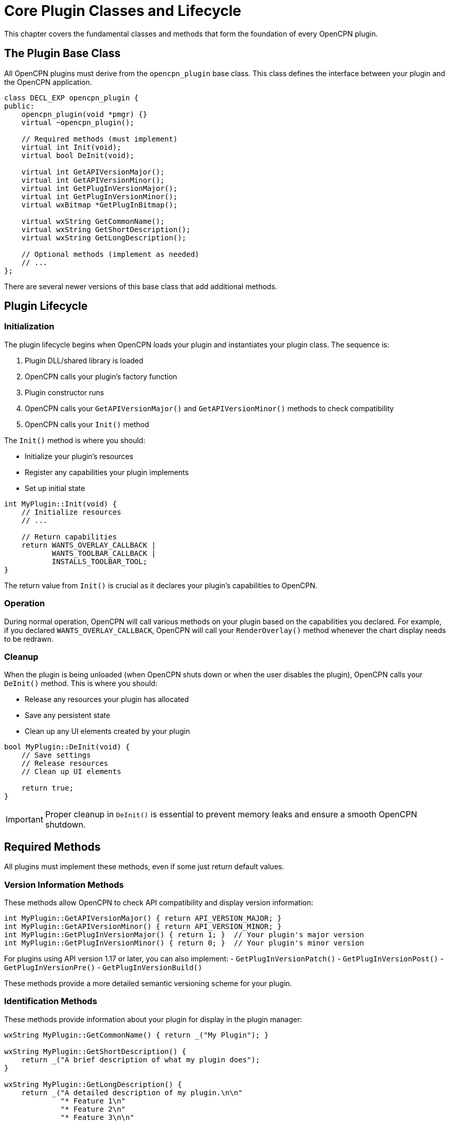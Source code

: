 = Core Plugin Classes and Lifecycle

This chapter covers the fundamental classes and methods that form the foundation of every OpenCPN plugin.

== The Plugin Base Class

All OpenCPN plugins must derive from the `opencpn_plugin` base class. This class defines the interface between your plugin and the OpenCPN application.

[source,cpp]
----
class DECL_EXP opencpn_plugin {
public:
    opencpn_plugin(void *pmgr) {}
    virtual ~opencpn_plugin();
    
    // Required methods (must implement)
    virtual int Init(void);
    virtual bool DeInit(void);
    
    virtual int GetAPIVersionMajor();
    virtual int GetAPIVersionMinor();
    virtual int GetPlugInVersionMajor();
    virtual int GetPlugInVersionMinor();
    virtual wxBitmap *GetPlugInBitmap();
    
    virtual wxString GetCommonName();
    virtual wxString GetShortDescription();
    virtual wxString GetLongDescription();
    
    // Optional methods (implement as needed)
    // ...
};
----

There are several newer versions of this base class that add additional methods.

== Plugin Lifecycle

=== Initialization

The plugin lifecycle begins when OpenCPN loads your plugin and instantiates your plugin class. The sequence is:

1. Plugin DLL/shared library is loaded
2. OpenCPN calls your plugin's factory function
3. Plugin constructor runs
4. OpenCPN calls your `GetAPIVersionMajor()` and `GetAPIVersionMinor()` methods to check compatibility
5. OpenCPN calls your `Init()` method

The `Init()` method is where you should:

* Initialize your plugin's resources
* Register any capabilities your plugin implements
* Set up initial state

[source,cpp]
----
int MyPlugin::Init(void) {
    // Initialize resources
    // ...
    
    // Return capabilities
    return WANTS_OVERLAY_CALLBACK | 
           WANTS_TOOLBAR_CALLBACK |
           INSTALLS_TOOLBAR_TOOL;
}
----

The return value from `Init()` is crucial as it declares your plugin's capabilities to OpenCPN.

=== Operation

During normal operation, OpenCPN will call various methods on your plugin based on the capabilities you declared. For example, if you declared `WANTS_OVERLAY_CALLBACK`, OpenCPN will call your `RenderOverlay()` method whenever the chart display needs to be redrawn.

=== Cleanup

When the plugin is being unloaded (when OpenCPN shuts down or when the user disables the plugin), OpenCPN calls your `DeInit()` method. This is where you should:

* Release any resources your plugin has allocated
* Save any persistent state
* Clean up any UI elements created by your plugin

[source,cpp]
----
bool MyPlugin::DeInit(void) {
    // Save settings
    // Release resources
    // Clean up UI elements
    
    return true;
}
----

[IMPORTANT]
====
Proper cleanup in `DeInit()` is essential to prevent memory leaks and ensure a smooth OpenCPN shutdown.
====

== Required Methods

All plugins must implement these methods, even if some just return default values.

=== Version Information Methods

These methods allow OpenCPN to check API compatibility and display version information:

[source,cpp]
----
int MyPlugin::GetAPIVersionMajor() { return API_VERSION_MAJOR; }
int MyPlugin::GetAPIVersionMinor() { return API_VERSION_MINOR; }
int MyPlugin::GetPlugInVersionMajor() { return 1; }  // Your plugin's major version
int MyPlugin::GetPlugInVersionMinor() { return 0; }  // Your plugin's minor version
----

For plugins using API version 1.17 or later, you can also implement:
- `GetPlugInVersionPatch()`
- `GetPlugInVersionPost()`
- `GetPlugInVersionPre()`
- `GetPlugInVersionBuild()`

These methods provide a more detailed semantic versioning scheme for your plugin.

=== Identification Methods

These methods provide information about your plugin for display in the plugin manager:

[source,cpp]
----
wxString MyPlugin::GetCommonName() { return _("My Plugin"); }

wxString MyPlugin::GetShortDescription() { 
    return _("A brief description of what my plugin does");
}

wxString MyPlugin::GetLongDescription() {
    return _("A detailed description of my plugin.\n\n"
             "* Feature 1\n"
             "* Feature 2\n"
             "* Feature 3\n\n"
             "Version: 1.0\n"
             "Author: Your Name\n"
             "Copyright (c) 2023");
}
----

[NOTE]
====
The `_()` macro is used for string translation. It allows your plugin strings to be translated into different languages.
====

=== Plugin Icon

The `GetPlugInBitmap()` method returns an icon for your plugin:

[source,cpp]
----
wxBitmap *MyPlugin::GetPlugInBitmap() {
    return new wxBitmap(my_plugin_icon_xpm);
}
----

The bitmap is typically a 32x32 pixel XPM image defined in your plugin's resources.

== API Version Compatibility

OpenCPN maintains backward compatibility with older API versions. Plugins written for older API versions should continue to work with newer versions of OpenCPN.

To access newer API features, your plugin should:

1. Derive from the appropriate `opencpn_plugin_XXX` class (where XXX is the API minor version)
2. Correctly report API version numbers in `GetAPIVersionMajor()` and `GetAPIVersionMinor()`

For example, to use features from API 1.16:

[source,cpp]
----
class MyPlugin : public opencpn_plugin_116 {
public:
    MyPlugin(void *pmgr) : opencpn_plugin_116(pmgr) {}
    // ...
    
    int GetAPIVersionMajor() override { return 1; }
    int GetAPIVersionMinor() override { return 16; }
    // ...
};
----

== Plugin Class Extensions

As the OpenCPN API has evolved, additional base classes have been added to support new features. These classes extend the original `opencpn_plugin` class.
When creating a new plugin, it's generally best to use the latest API version to access all available features.

